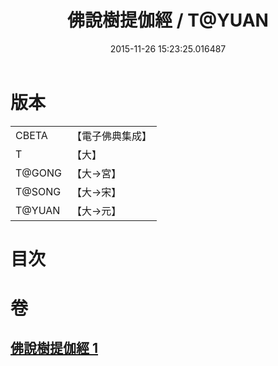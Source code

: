 #+TITLE: 佛說樹提伽經 / T@YUAN
#+DATE: 2015-11-26 15:23:25.016487
* 版本
 |     CBETA|【電子佛典集成】|
 |         T|【大】     |
 |    T@GONG|【大→宮】   |
 |    T@SONG|【大→宋】   |
 |    T@YUAN|【大→元】   |

* 目次
* 卷
** [[file:KR6i0171_001.txt][佛說樹提伽經 1]]
